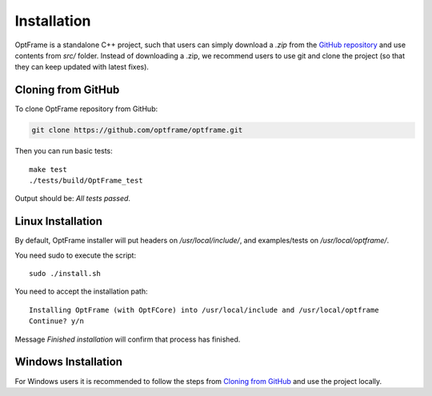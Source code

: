 Installation
=============

OptFrame is a standalone C++ project, such that users can simply download a `.zip` from
the `GitHub repository <https://github.com/optframe/optframe>`_ and use contents from `src/`
folder.
Instead of downloading a .zip, we recommend users to use git and clone the project (so that 
they can keep updated with latest fixes).

Cloning from GitHub
-------------------

To clone OptFrame repository from GitHub:

.. code-block:: shell

   git clone https://github.com/optframe/optframe.git


Then you can run basic tests::

   make test
   ./tests/build/OptFrame_test

Output should be: `All tests passed`.


Linux Installation
-------------------

By default, OptFrame installer will put headers on `/usr/local/include/`,
and examples/tests on `/usr/local/optframe/`.

You need sudo to execute the script::

   sudo ./install.sh

You need to accept the installation path::

   Installing OptFrame (with OptFCore) into /usr/local/include and /usr/local/optframe
   Continue? y/n

Message `Finished installation` will confirm that process has finished.


Windows Installation
---------------------

For Windows users it is recommended to follow the steps from `Cloning from GitHub`_ and
use the project locally.